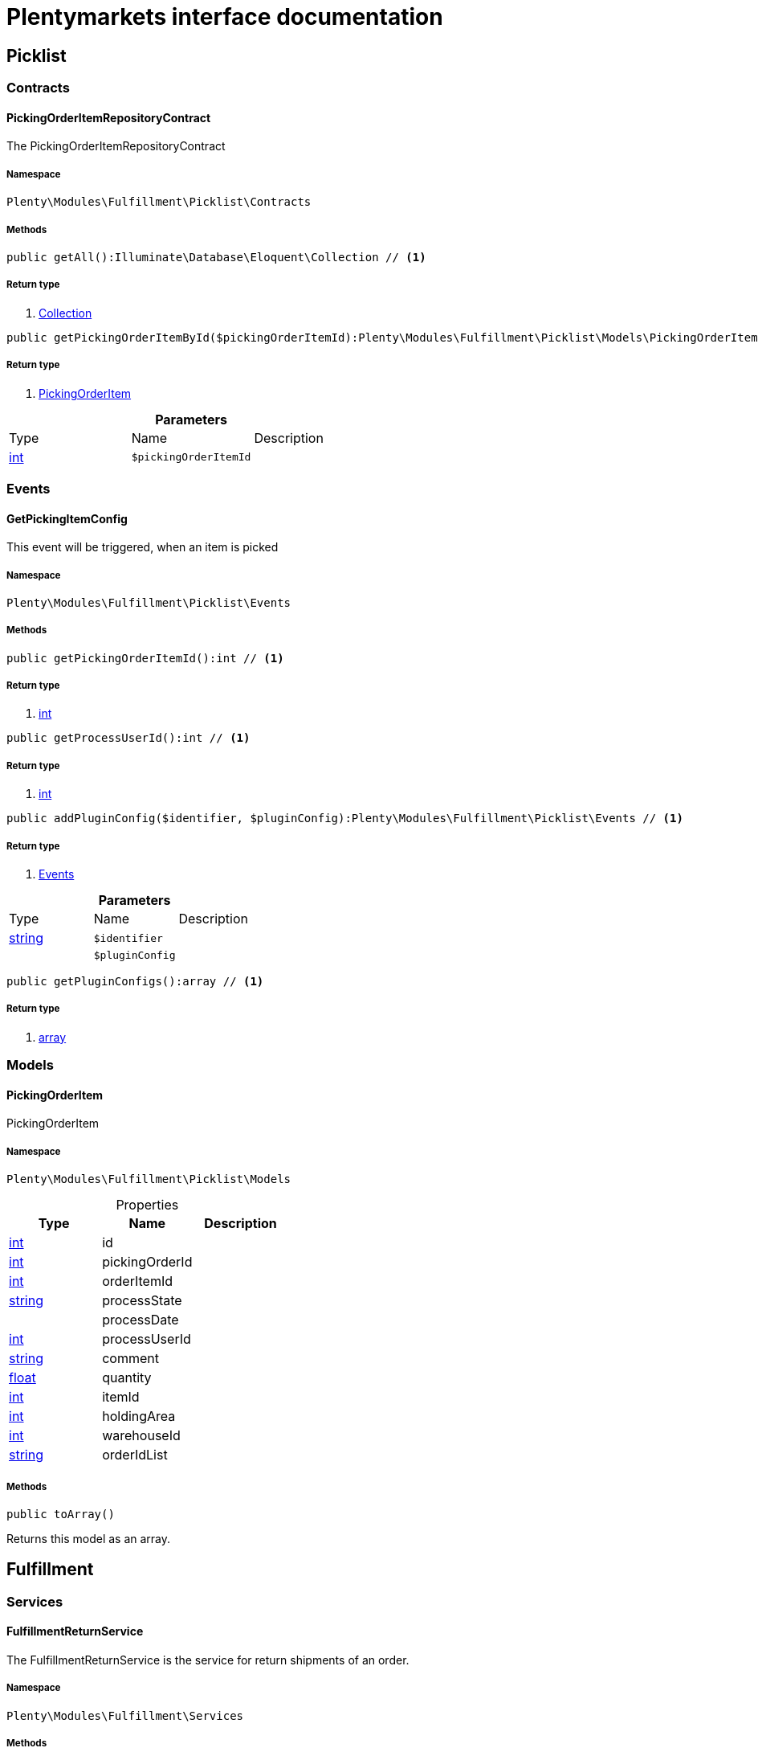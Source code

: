 :table-caption!:
:example-caption!:
:source-highlighter: prettify
:sectids!:
= Plentymarkets interface documentation


[[fulfillment_picklist]]
== Picklist

[[fulfillment_picklist_contracts]]
===  Contracts
[[fulfillment_contracts_pickingorderitemrepositorycontract]]
==== PickingOrderItemRepositoryContract

The PickingOrderItemRepositoryContract



===== Namespace

`Plenty\Modules\Fulfillment\Picklist\Contracts`






===== Methods

[source%nowrap, php]
----

public getAll():Illuminate\Database\Eloquent\Collection // <1>

----


    



===== Return type
    
<1>         xref:Miscellaneous.adoc#miscellaneous_eloquent_collection[Collection]
    

[source%nowrap, php]
----

public getPickingOrderItemById($pickingOrderItemId):Plenty\Modules\Fulfillment\Picklist\Models\PickingOrderItem // <1>

----


    



===== Return type
    
<1>         xref:Fulfillment.adoc#fulfillment_models_pickingorderitem[PickingOrderItem]
    

.*Parameters*
|===
|Type |Name |Description
|link:http://php.net/int[int^]
a|`$pickingOrderItemId`
|
|===


[[fulfillment_picklist_events]]
===  Events
[[fulfillment_events_getpickingitemconfig]]
==== GetPickingItemConfig

This event will be triggered, when an item is picked



===== Namespace

`Plenty\Modules\Fulfillment\Picklist\Events`






===== Methods

[source%nowrap, php]
----

public getPickingOrderItemId():int // <1>

----


    



===== Return type
    
<1> link:http://php.net/int[int^]
    

[source%nowrap, php]
----

public getProcessUserId():int // <1>

----


    



===== Return type
    
<1> link:http://php.net/int[int^]
    

[source%nowrap, php]
----

public addPluginConfig($identifier, $pluginConfig):Plenty\Modules\Fulfillment\Picklist\Events // <1>

----


    



===== Return type
    
<1>         xref:Fulfillment.adoc#fulfillment_picklist_events[Events]
    

.*Parameters*
|===
|Type |Name |Description
|link:http://php.net/string[string^]
a|`$identifier`
|

|
a|`$pluginConfig`
|
|===


[source%nowrap, php]
----

public getPluginConfigs():array // <1>

----


    



===== Return type
    
<1> link:http://php.net/array[array^]
    

[[fulfillment_picklist_models]]
===  Models
[[fulfillment_models_pickingorderitem]]
==== PickingOrderItem

PickingOrderItem



===== Namespace

`Plenty\Modules\Fulfillment\Picklist\Models`





.Properties
|===
|Type |Name |Description

|link:http://php.net/int[int^]
    |id
    |
|link:http://php.net/int[int^]
    |pickingOrderId
    |
|link:http://php.net/int[int^]
    |orderItemId
    |
|link:http://php.net/string[string^]
    |processState
    |
|
    |processDate
    |
|link:http://php.net/int[int^]
    |processUserId
    |
|link:http://php.net/string[string^]
    |comment
    |
|link:http://php.net/float[float^]
    |quantity
    |
|link:http://php.net/int[int^]
    |itemId
    |
|link:http://php.net/int[int^]
    |holdingArea
    |
|link:http://php.net/int[int^]
    |warehouseId
    |
|link:http://php.net/string[string^]
    |orderIdList
    |
|===


===== Methods

[source%nowrap, php]
----

public toArray()

----


    
Returns this model as an array.



[[fulfillment_fulfillment]]
== Fulfillment

[[fulfillment_fulfillment_services]]
===  Services
[[fulfillment_services_fulfillmentreturnservice]]
==== FulfillmentReturnService

The FulfillmentReturnService is the service for return shipments of an order.



===== Namespace

`Plenty\Modules\Fulfillment\Services`






===== Methods

[source%nowrap, php]
----

public registerReturns($orderId):bool // <1>

----


    
Register the return of an order.


===== Return type
    
<1> link:http://php.net/bool[bool^]
    

.*Parameters*
|===
|Type |Name |Description
|link:http://php.net/int[int^]
a|`$orderId`
|The ID of the order
|===


[source%nowrap, php]
----

public registerReturn($orderId, $returnProvider):bool // <1>

----


    
Register the return of an order


===== Return type
    
<1> link:http://php.net/bool[bool^]
    

.*Parameters*
|===
|Type |Name |Description
|link:http://php.net/int[int^]
a|`$orderId`
|

|link:http://php.net/string[string^]
a|`$returnProvider`
|
|===



[[fulfillment_services_fulfillmentshipmentservice]]
==== FulfillmentShipmentService

The FulfillmentShipmentService is the service for registering and cancelling shipments of an order.



===== Namespace

`Plenty\Modules\Fulfillment\Services`






===== Methods

[source%nowrap, php]
----

public cancelShipment($orderId):bool // <1>

----


    
Cancel the shipment of an order.


===== Return type
    
<1> link:http://php.net/bool[bool^]
    

.*Parameters*
|===
|Type |Name |Description
|link:http://php.net/int[int^]
a|`$orderId`
|The ID of the order
|===


[source%nowrap, php]
----

public registerShipment($orderId):bool // <1>

----


    
Register the shipment of an order.


===== Return type
    
<1> link:http://php.net/bool[bool^]
    

.*Parameters*
|===
|Type |Name |Description
|link:http://php.net/int[int^]
a|`$orderId`
|The ID of the order
|===



[[fulfillment_services_getdhlretoureonlinedataservice]]
==== GetDhlRetoureOnlineDataService

The GetDhlRetoureOnlineDataService is the service that retrieves old DHL Retoure Online data.



===== Namespace

`Plenty\Modules\Fulfillment\Services`






===== Methods

[source%nowrap, php]
----

public getDhlRetoureOnlineData():void // <1>

----


    



===== Return type
    
<1> 
    

